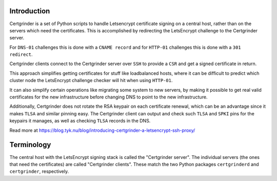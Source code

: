 Introduction
============
Certgrinder is a set of Python scripts to handle Letsencrypt certificate signing on a central host, rather than on the servers which need the certificates. This is accomplished by redirecting the LetsEncrypt challenge to the Certgrinder server.

For ``DNS-01`` challenges this is done with a ``CNAME record`` and for ``HTTP-01`` challenges this is done with a ``301 redirect``.

Certgrinder clients connect to the Certgrinder server over ``SSH`` to provide a ``CSR`` and get a signed certificate in return.

This approach simplifies getting certificates for stuff like loadbalanced hosts, where it can be difficult to predict which cluster node the LetsEncrypt challenge checker will hit when using ``HTTP-01``.

It can also simplify certain operations like migrating some system to new servers, by making it possible to get real valid certificates for the new infrastructure before changing DNS to point to the new infrastructure.

Additionally, Certgrinder does not rotate the RSA keypair on each certificate renewal, which can be an advantage since it makes ``TLSA`` and similar pinning easy. The Certgrinder client can output and check such ``TLSA`` and ``SPKI`` pins for the keypairs it manages, as well as checking ``TLSA`` records in the DNS.

Read more at https://blog.tyk.nu/blog/introducing-certgrinder-a-letsencrypt-ssh-proxy/


Terminology
===========
The central host with the LetsEncrypt signing stack is called the "Certgrinder server". The individual servers (the ones that need the certificates) are called "Certgrinder clients". These match the two Python packages ``certgrinderd`` and ``certgrinder``, respectively.

